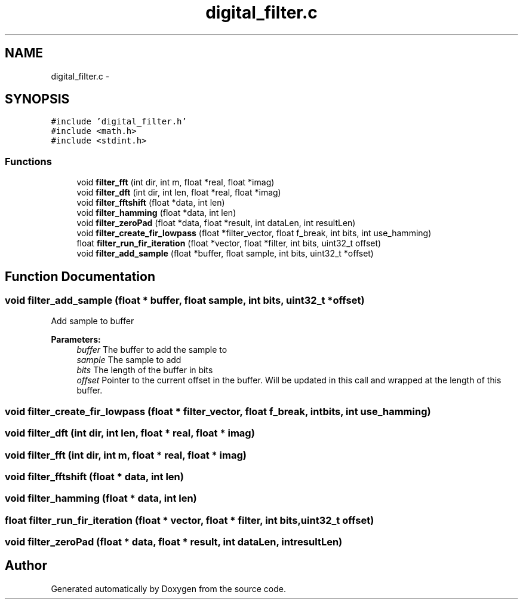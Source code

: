 .TH "digital_filter.c" 3 "Wed Sep 16 2015" "Doxygen" \" -*- nroff -*-
.ad l
.nh
.SH NAME
digital_filter.c \- 
.SH SYNOPSIS
.br
.PP
\fC#include 'digital_filter\&.h'\fP
.br
\fC#include <math\&.h>\fP
.br
\fC#include <stdint\&.h>\fP
.br

.SS "Functions"

.in +1c
.ti -1c
.RI "void \fBfilter_fft\fP (int dir, int m, float *real, float *imag)"
.br
.ti -1c
.RI "void \fBfilter_dft\fP (int dir, int len, float *real, float *imag)"
.br
.ti -1c
.RI "void \fBfilter_fftshift\fP (float *data, int len)"
.br
.ti -1c
.RI "void \fBfilter_hamming\fP (float *data, int len)"
.br
.ti -1c
.RI "void \fBfilter_zeroPad\fP (float *data, float *result, int dataLen, int resultLen)"
.br
.ti -1c
.RI "void \fBfilter_create_fir_lowpass\fP (float *filter_vector, float f_break, int bits, int use_hamming)"
.br
.ti -1c
.RI "float \fBfilter_run_fir_iteration\fP (float *vector, float *filter, int bits, uint32_t offset)"
.br
.ti -1c
.RI "void \fBfilter_add_sample\fP (float *buffer, float sample, int bits, uint32_t *offset)"
.br
.in -1c
.SH "Function Documentation"
.PP 
.SS "void filter_add_sample (float * buffer, float sample, int bits, uint32_t * offset)"
Add sample to buffer 
.PP
\fBParameters:\fP
.RS 4
\fIbuffer\fP The buffer to add the sample to 
.br
\fIsample\fP The sample to add 
.br
\fIbits\fP The length of the buffer in bits 
.br
\fIoffset\fP Pointer to the current offset in the buffer\&. Will be updated in this call and wrapped at the length of this buffer\&. 
.RE
.PP

.SS "void filter_create_fir_lowpass (float * filter_vector, float f_break, int bits, int use_hamming)"

.SS "void filter_dft (int dir, int len, float * real, float * imag)"

.SS "void filter_fft (int dir, int m, float * real, float * imag)"

.SS "void filter_fftshift (float * data, int len)"

.SS "void filter_hamming (float * data, int len)"

.SS "float filter_run_fir_iteration (float * vector, float * filter, int bits, uint32_t offset)"

.SS "void filter_zeroPad (float * data, float * result, int dataLen, int resultLen)"

.SH "Author"
.PP 
Generated automatically by Doxygen from the source code\&.
